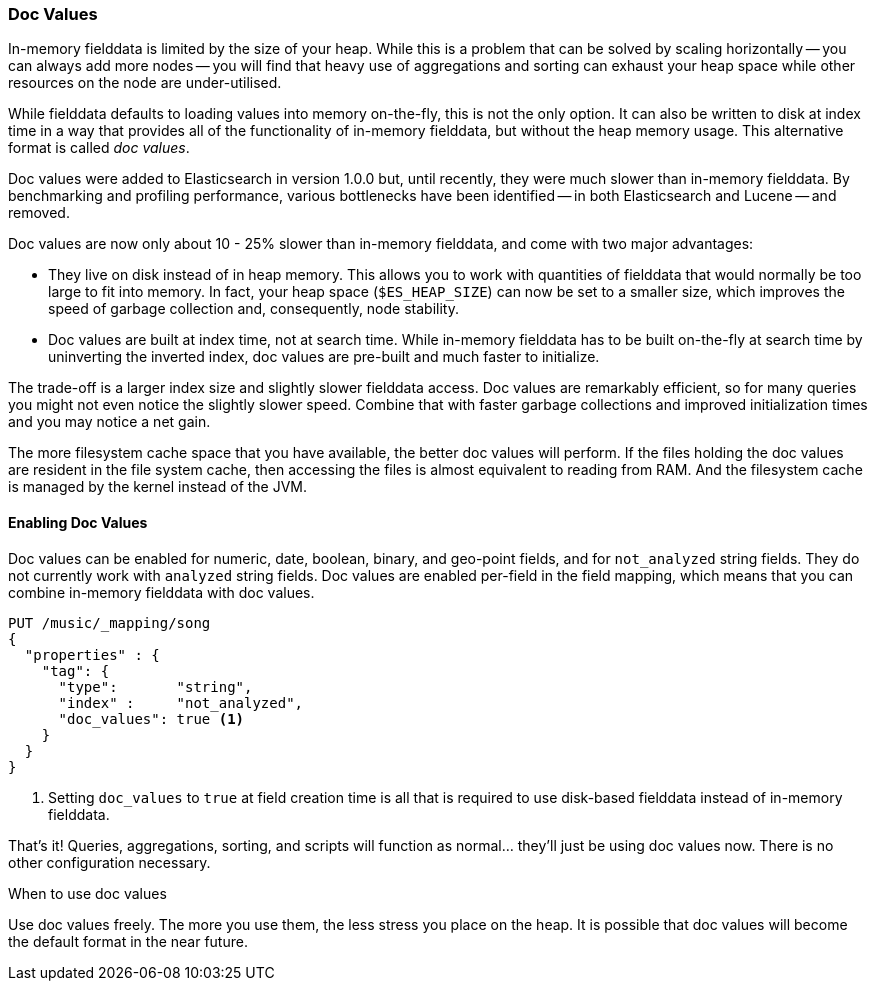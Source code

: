[[doc-values]]
=== Doc Values

In-memory fielddata is limited by the size of your heap. While this is a
problem that can be solved by scaling horizontally -- you can always add more
nodes -- you will find that heavy use of aggregations and sorting can exhaust
your heap space while other resources on the node are under-utilised.

While fielddata defaults to loading values into memory on-the-fly, this is not
the only option. It can also be written to disk at index time in a way that
provides all of the functionality of in-memory fielddata, but without the
heap memory usage. This alternative format is called _doc values_.

Doc values were added to Elasticsearch in version 1.0.0 but, until recently,
they were much slower than in-memory fielddata.  By benchmarking and profiling
performance, various bottlenecks have been identified -- in both Elasticsearch
and Lucene -- and removed.

Doc values are now only about 10 - 25% slower than in-memory fielddata, and
come with two major advantages:

 *  They live on disk instead of in heap memory.  This allows you to work with
    quantities of fielddata that would normally be too large to fit into
    memory.  In fact, your heap space (`$ES_HEAP_SIZE`) can now be set to a
    smaller size,  which improves the speed of garbage collection and,
    consequently, node stability.

 *  Doc values are built at index time, not at search time. While in-memory
    fielddata has to be built on-the-fly at search time by uninverting the
    inverted index, doc values are pre-built and much faster to initialize.

The trade-off is a larger index size and slightly slower fielddata access. Doc
values are remarkably efficient, so for many queries you might not even notice
the slightly slower speed.  Combine that with faster garbage collections and
improved initialization times and you may notice a net gain.

The more filesystem cache space that you have available, the better doc values
will perform.  If the files holding the doc values are resident in the file
system cache, then accessing the files is almost equivalent to reading from
RAM.  And the filesystem cache is managed by the kernel instead of the JVM.

==== Enabling Doc Values

Doc values can be enabled for numeric, date, boolean, binary, and geo-point
fields, and for `not_analyzed` string fields. They do not currently work with
`analyzed` string fields.  Doc values are enabled per-field in the field
mapping, which means that you can combine in-memory fielddata with doc values.

[source,js]
----
PUT /music/_mapping/song
{
  "properties" : {
    "tag": {
      "type":       "string",
      "index" :     "not_analyzed",
      "doc_values": true <1>
    }
  }
}
----
<1> Setting `doc_values` to `true` at field creation time is all
    that is required to use disk-based fielddata instead of in-memory
    fielddata.

That's it!  Queries, aggregations, sorting, and scripts will function as
normal... they'll just be using doc values now.  There is no other
configuration necessary.

.When to use doc values
******************************************

Use doc values freely.  The more you use them, the less stress you place on
the heap.  It is possible that doc values will become the default format in
the near future.

******************************************




